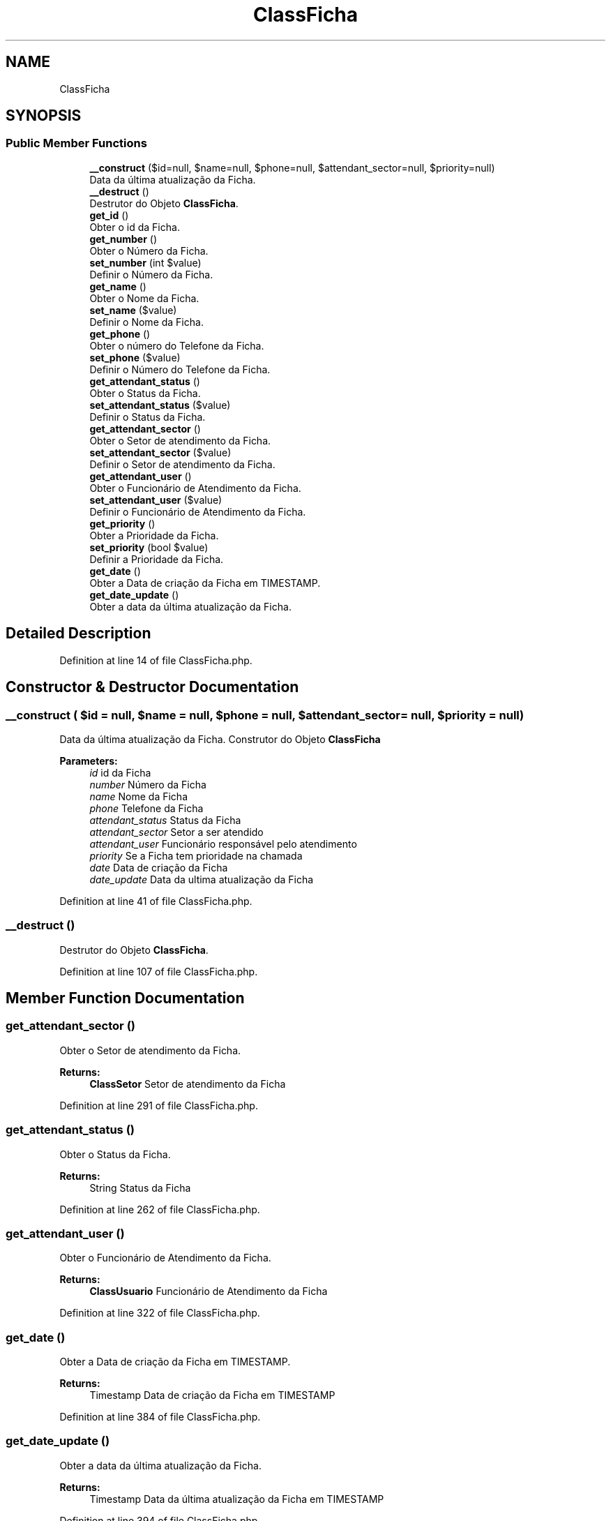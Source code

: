 .TH "ClassFicha" 3 "Mon Apr 6 2020" "Chamador ITEP - API" \" -*- nroff -*-
.ad l
.nh
.SH NAME
ClassFicha
.SH SYNOPSIS
.br
.PP
.SS "Public Member Functions"

.in +1c
.ti -1c
.RI "\fB__construct\fP ($id=null, $name=null, $phone=null, $attendant_sector=null, $priority=null)"
.br
.RI "Data da última atualização da Ficha\&. "
.ti -1c
.RI "\fB__destruct\fP ()"
.br
.RI "Destrutor do Objeto \fBClassFicha\fP\&. "
.ti -1c
.RI "\fBget_id\fP ()"
.br
.RI "Obter o id da Ficha\&. "
.ti -1c
.RI "\fBget_number\fP ()"
.br
.RI "Obter o Número da Ficha\&. "
.ti -1c
.RI "\fBset_number\fP (int $value)"
.br
.RI "Definir o Número da Ficha\&. "
.ti -1c
.RI "\fBget_name\fP ()"
.br
.RI "Obter o Nome da Ficha\&. "
.ti -1c
.RI "\fBset_name\fP ($value)"
.br
.RI "Definir o Nome da Ficha\&. "
.ti -1c
.RI "\fBget_phone\fP ()"
.br
.RI "Obter o número do Telefone da Ficha\&. "
.ti -1c
.RI "\fBset_phone\fP ($value)"
.br
.RI "Definir o Número do Telefone da Ficha\&. "
.ti -1c
.RI "\fBget_attendant_status\fP ()"
.br
.RI "Obter o Status da Ficha\&. "
.ti -1c
.RI "\fBset_attendant_status\fP ($value)"
.br
.RI "Definir o Status da Ficha\&. "
.ti -1c
.RI "\fBget_attendant_sector\fP ()"
.br
.RI "Obter o Setor de atendimento da Ficha\&. "
.ti -1c
.RI "\fBset_attendant_sector\fP ($value)"
.br
.RI "Definir o Setor de atendimento da Ficha\&. "
.ti -1c
.RI "\fBget_attendant_user\fP ()"
.br
.RI "Obter o Funcionário de Atendimento da Ficha\&. "
.ti -1c
.RI "\fBset_attendant_user\fP ($value)"
.br
.RI "Definir o Funcionário de Atendimento da Ficha\&. "
.ti -1c
.RI "\fBget_priority\fP ()"
.br
.RI "Obter a Prioridade da Ficha\&. "
.ti -1c
.RI "\fBset_priority\fP (bool $value)"
.br
.RI "Definir a Prioridade da Ficha\&. "
.ti -1c
.RI "\fBget_date\fP ()"
.br
.RI "Obter a Data de criação da Ficha em TIMESTAMP\&. "
.ti -1c
.RI "\fBget_date_update\fP ()"
.br
.RI "Obter a data da última atualização da Ficha\&. "
.in -1c
.SH "Detailed Description"
.PP 
Definition at line 14 of file ClassFicha\&.php\&.
.SH "Constructor & Destructor Documentation"
.PP 
.SS "__construct ( $id = \fCnull\fP,  $name = \fCnull\fP,  $phone = \fCnull\fP,  $attendant_sector = \fCnull\fP,  $priority = \fCnull\fP)"

.PP
Data da última atualização da Ficha\&. Construtor do Objeto \fBClassFicha\fP
.PP
\fBParameters:\fP
.RS 4
\fIid\fP id da Ficha 
.br
\fInumber\fP Número da Ficha 
.br
\fIname\fP Nome da Ficha 
.br
\fIphone\fP Telefone da Ficha 
.br
\fIattendant_status\fP Status da Ficha 
.br
\fIattendant_sector\fP Setor a ser atendido 
.br
\fIattendant_user\fP Funcionário responsável pelo atendimento 
.br
\fIpriority\fP Se a Ficha tem prioridade na chamada 
.br
\fIdate\fP Data de criação da Ficha 
.br
\fIdate_update\fP Data da ultima atualização da Ficha 
.RE
.PP

.PP
Definition at line 41 of file ClassFicha\&.php\&.
.SS "__destruct ()"

.PP
Destrutor do Objeto \fBClassFicha\fP\&. 
.PP
Definition at line 107 of file ClassFicha\&.php\&.
.SH "Member Function Documentation"
.PP 
.SS "get_attendant_sector ()"

.PP
Obter o Setor de atendimento da Ficha\&. 
.PP
\fBReturns:\fP
.RS 4
\fBClassSetor\fP Setor de atendimento da Ficha 
.RE
.PP

.PP
Definition at line 291 of file ClassFicha\&.php\&.
.SS "get_attendant_status ()"

.PP
Obter o Status da Ficha\&. 
.PP
\fBReturns:\fP
.RS 4
String Status da Ficha 
.RE
.PP

.PP
Definition at line 262 of file ClassFicha\&.php\&.
.SS "get_attendant_user ()"

.PP
Obter o Funcionário de Atendimento da Ficha\&. 
.PP
\fBReturns:\fP
.RS 4
\fBClassUsuario\fP Funcionário de Atendimento da Ficha 
.RE
.PP

.PP
Definition at line 322 of file ClassFicha\&.php\&.
.SS "get_date ()"

.PP
Obter a Data de criação da Ficha em TIMESTAMP\&. 
.PP
\fBReturns:\fP
.RS 4
Timestamp Data de criação da Ficha em TIMESTAMP 
.RE
.PP

.PP
Definition at line 384 of file ClassFicha\&.php\&.
.SS "get_date_update ()"

.PP
Obter a data da última atualização da Ficha\&. 
.PP
\fBReturns:\fP
.RS 4
Timestamp Data da última atualização da Ficha em TIMESTAMP 
.RE
.PP

.PP
Definition at line 394 of file ClassFicha\&.php\&.
.SS "get_id ()"

.PP
Obter o id da Ficha\&. 
.PP
\fBReturns:\fP
.RS 4
Int id da Ficha 
.RE
.PP

.PP
Definition at line 165 of file ClassFicha\&.php\&.
.SS "get_name ()"

.PP
Obter o Nome da Ficha\&. 
.PP
\fBReturns:\fP
.RS 4
String Nome da Ficha 
.RE
.PP

.PP
Definition at line 204 of file ClassFicha\&.php\&.
.SS "get_number ()"

.PP
Obter o Número da Ficha\&. 
.PP
\fBReturns:\fP
.RS 4
Int Número da Ficha 
.RE
.PP

.PP
Definition at line 175 of file ClassFicha\&.php\&.
.SS "get_phone ()"

.PP
Obter o número do Telefone da Ficha\&. 
.PP
\fBReturns:\fP
.RS 4
String Número do Telefone da Ficha 
.RE
.PP

.PP
Definition at line 233 of file ClassFicha\&.php\&.
.SS "get_priority ()"

.PP
Obter a Prioridade da Ficha\&. 
.PP
\fBReturns:\fP
.RS 4
Bool Se a Ficha é do tipo prioritária 
.RE
.PP

.PP
Definition at line 353 of file ClassFicha\&.php\&.
.SS "set_attendant_sector ( $value)"

.PP
Definir o Setor de atendimento da Ficha\&. 
.PP
\fBParameters:\fP
.RS 4
\fI\fBClassSetor\fP\fP Setor de atendimento da Ficha 
.RE
.PP

.PP
Definition at line 301 of file ClassFicha\&.php\&.
.SS "set_attendant_status ( $value)"

.PP
Definir o Status da Ficha\&. 
.PP
\fBParameters:\fP
.RS 4
\fIvalue\fP Status da Ficha [NÃO ATENDIDO, EM ATENDIMENTO, ENCAMINHADO, FINALIZADO, CHAMAR] 
.RE
.PP

.PP
Definition at line 272 of file ClassFicha\&.php\&.
.SS "set_attendant_user ( $value)"

.PP
Definir o Funcionário de Atendimento da Ficha\&. 
.PP
\fBParameters:\fP
.RS 4
\fI\fBClassUsuario\fP\fP Funcionário de Atendimento da Ficha 
.RE
.PP

.PP
Definition at line 332 of file ClassFicha\&.php\&.
.SS "set_name ( $value)"

.PP
Definir o Nome da Ficha\&. 
.PP
\fBParameters:\fP
.RS 4
\fIvalue\fP Nome da Ficha 
.RE
.PP

.PP
Definition at line 214 of file ClassFicha\&.php\&.
.SS "set_number (int $value)"

.PP
Definir o Número da Ficha\&. 
.PP
\fBParameters:\fP
.RS 4
\fIvalue\fP Número da Ficha 
.RE
.PP

.PP
Definition at line 185 of file ClassFicha\&.php\&.
.SS "set_phone ( $value)"

.PP
Definir o Número do Telefone da Ficha\&. 
.PP
\fBParameters:\fP
.RS 4
\fIvalue\fP Número do Telefone da Ficha 
.RE
.PP

.PP
Definition at line 243 of file ClassFicha\&.php\&.
.SS "set_priority (bool $value)"

.PP
Definir a Prioridade da Ficha\&. 
.PP
\fBParameters:\fP
.RS 4
\fIvalue\fP Se a Ficha é do tipo prioritária 
.RE
.PP

.PP
Definition at line 363 of file ClassFicha\&.php\&.

.SH "Author"
.PP 
Generated automatically by Doxygen for Chamador ITEP - API from the source code\&.

